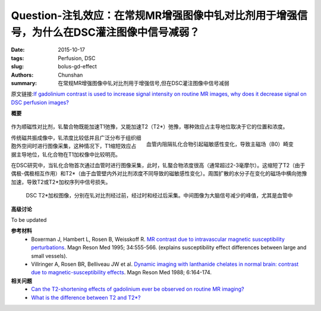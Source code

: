 Question-注钆效应：在常规MR增强图像中钆对比剂用于增强信号，为什么在DSC灌注图像中信号减弱？
=====================================================================================================

:date: 2015-10-17
:tags: Perfusion, DSC
:slug: bolus-gd-effect
:authors: Chunshan
:summary: 在常规MR增强图像中钆对比剂用于增强信号,但在DSC灌注图像中信号减弱

原文链接:\ `If gadolinium contrast is used to increase signal intensity on routine MR images, why does it decrease signal on DSC perfusion images? <http://www.mri-q.com/bolus-gd-effect.html>`_

**概要** 
 .. figure:: http://www.mri-q.com/uploads/3/2/7/4/3274160/8041016_orig.png
    :alt: summary
    :align: center
    :width: 700

作为顺磁性对比剂，钆螯合物既能加速T1弛豫，又能加速T2（T2*）弛豫，哪种效应占主导地位取决于它的位置和浓度。

.. figure:: http://www.mri-q.com/uploads/3/2/7/4/3274160/8677845_orig.jpg
   :alt: Gd effect
   :align: right
   :width: 400

   血管内阻隔钆化合物引起磁敏感性变化，导致主磁场（B0）畸变

传统磁共振成像中，钆浓度比较低并且广泛分布于组织细胞外空间时进行图像采集，这种情况下，T1缩短效应占据主导地位，钆化合物在T1加权像中比较明亮。

在DSC研究中，当钆化合物首次通过血管时进行图像采集，此时，钆螯合物浓度很高（通常超过2-3毫摩尔）。这缩短了T2（由于偶极-偶极相互作用）和T2*（由于血管壁内外对比剂浓度不同导致的磁敏感性变化）。周围扩散的水分子在变化的磁场中横向弛豫加速，导致T2或T2*加权序列中信号损失。

.. figure:: http://www.mri-q.com/uploads/3/2/7/4/3274160/4971040_orig.jpg
   :alt: Gd effect image
   :width: 700

   DSC T2*加权图像，分别在钆对比剂经过前，经过时和经过后采集。中间图像为大脑信号减少的峰值，尤其是血管中


**高级讨论**

To be updated

**参考材料**
    * Boxerman J, Hambert L, Rosen B, Weisskoff R. `MR contrast due to intravascular magnetic susceptibility perturbations <http://www.mri-q.com/uploads/3/2/7/4/3274160/boxerman_1995.pdf>`_. Magn Reson Med 1995; 34:555-566. (explains susceptibility effect differences between large and small vessels).      
    * Villringer A, Rosen BR, Belliveau JW et al. `Dynamic imaging with lanthanide chelates in normal brain: contrast due to magnetic-susceptibility effects <http://www.mri-q.com/uploads/3/2/7/4/3274160/villringer_mrm_1988.png>`_. Magn Reson Med 1988; 6:164-174.

**相关问题**
	* `Can the T2-shortening effects of gadolinium ever be observed on routine MR imaging? <http://www.mri-q.com/does-gd-affect-t2.html>`_
	* `What is the difference between T2 and T2*? <http://www.mri-q.com/t2-vs-t2.html>`_   